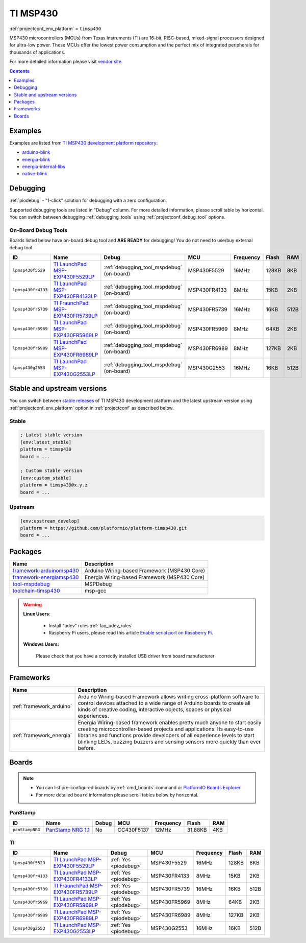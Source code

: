 ..  Copyright (c) 2014-present PlatformIO <contact@platformio.org>
    Licensed under the Apache License, Version 2.0 (the "License");
    you may not use this file except in compliance with the License.
    You may obtain a copy of the License at
       http://www.apache.org/licenses/LICENSE-2.0
    Unless required by applicable law or agreed to in writing, software
    distributed under the License is distributed on an "AS IS" BASIS,
    WITHOUT WARRANTIES OR CONDITIONS OF ANY KIND, either express or implied.
    See the License for the specific language governing permissions and
    limitations under the License.

.. _platform_timsp430:

TI MSP430
=========
:ref:`projectconf_env_platform` = ``timsp430``

MSP430 microcontrollers (MCUs) from Texas Instruments (TI) are 16-bit, RISC-based, mixed-signal processors designed for ultra-low power. These MCUs offer the lowest power consumption and the perfect mix of integrated peripherals for thousands of applications.

For more detailed information please visit `vendor site <http://www.ti.com/lsds/ti/microcontrollers_16-bit_32-bit/msp/overview.page?utm_source=platformio&utm_medium=docs>`_.

.. contents:: Contents
    :local:
    :depth: 1


Examples
--------

Examples are listed from `TI MSP430 development platform repository <https://github.com/platformio/platform-timsp430/tree/develop/examples?utm_source=platformio&utm_medium=docs>`_:

* `arduino-blink <https://github.com/platformio/platform-timsp430/tree/develop/examples/arduino-blink?utm_source=platformio&utm_medium=docs>`_
* `energia-blink <https://github.com/platformio/platform-timsp430/tree/develop/examples/energia-blink?utm_source=platformio&utm_medium=docs>`_
* `energia-internal-libs <https://github.com/platformio/platform-timsp430/tree/develop/examples/energia-internal-libs?utm_source=platformio&utm_medium=docs>`_
* `native-blink <https://github.com/platformio/platform-timsp430/tree/develop/examples/native-blink?utm_source=platformio&utm_medium=docs>`_

Debugging
---------

:ref:`piodebug` - "1-click" solution for debugging with a zero configuration.

Supported debugging tools are listed in "Debug" column. For more detailed
information, please scroll table by horizontal.
You can switch between debugging :ref:`debugging_tools` using
:ref:`projectconf_debug_tool` options.


On-Board Debug Tools
~~~~~~~~~~~~~~~~~~~~~

Boards listed below have on-board debug tool and **ARE READY** for debugging!
You do not need to use/buy external debug tool.


.. list-table::
    :header-rows:  1

    * - ID
      - Name
      - Debug
      - MCU
      - Frequency
      - Flash
      - RAM
    * - ``lpmsp430f5529``
      - `TI LaunchPad MSP-EXP430F5529LP <http://www.ti.com/ww/en/launchpad/launchpads-msp430-msp-exp430f5529lp.html?utm_source=platformio&utm_medium=docs>`_
      - :ref:`debugging_tool_mspdebug` (on-board)
      - MSP430F5529
      - 16MHz
      - 128KB
      - 8KB
    * - ``lpmsp430fr4133``
      - `TI LaunchPad MSP-EXP430FR4133LP <http://www.ti.com/tool/msp-exp430fr4133?utm_source=platformio&utm_medium=docs>`_
      - :ref:`debugging_tool_mspdebug` (on-board)
      - MSP430FR4133
      - 8MHz
      - 15KB
      - 2KB
    * - ``lpmsp430fr5739``
      - `TI FraunchPad MSP-EXP430FR5739LP <http://www.ti.com/tool/msp-exp430fr5739?utm_source=platformio&utm_medium=docs>`_
      - :ref:`debugging_tool_mspdebug` (on-board)
      - MSP430FR5739
      - 16MHz
      - 16KB
      - 512B
    * - ``lpmsp430fr5969``
      - `TI LaunchPad MSP-EXP430FR5969LP <http://www.ti.com/ww/en/launchpad/launchpads-msp430-msp-exp430fr5969.html?utm_source=platformio&utm_medium=docs>`_
      - :ref:`debugging_tool_mspdebug` (on-board)
      - MSP430FR5969
      - 8MHz
      - 64KB
      - 2KB
    * - ``lpmsp430fr6989``
      - `TI LaunchPad MSP-EXP430FR6989LP <http://www.ti.com/tool/msp-exp430fr6989?utm_source=platformio&utm_medium=docs>`_
      - :ref:`debugging_tool_mspdebug` (on-board)
      - MSP430FR6989
      - 8MHz
      - 127KB
      - 2KB
    * - ``lpmsp430g2553``
      - `TI LaunchPad MSP-EXP430G2553LP <http://www.ti.com/ww/en/launchpad/launchpads-msp430-msp-exp430g2.html?utm_source=platformio&utm_medium=docs>`_
      - :ref:`debugging_tool_mspdebug` (on-board)
      - MSP430G2553
      - 16MHz
      - 16KB
      - 512B


Stable and upstream versions
----------------------------

You can switch between `stable releases <https://github.com/platformio/platform-timsp430/releases>`__
of TI MSP430 development platform and the latest upstream version using
:ref:`projectconf_env_platform` option in :ref:`projectconf` as described below.

Stable
~~~~~~

.. code-block:: ini

    ; Latest stable version
    [env:latest_stable]
    platform = timsp430
    board = ...

    ; Custom stable version
    [env:custom_stable]
    platform = timsp430@x.y.z
    board = ...

Upstream
~~~~~~~~

.. code-block:: ini

    [env:upstream_develop]
    platform = https://github.com/platformio/platform-timsp430.git
    board = ...


Packages
--------

.. list-table::
    :header-rows:  1

    * - Name
      - Description

    * - `framework-arduinomsp430 <http://arduino.cc/en/Reference/HomePage?utm_source=platformio&utm_medium=docs>`__
      - Arduino Wiring-based Framework (MSP430 Core)

    * - `framework-energiamsp430 <http://energia.nu/reference/?utm_source=platformio&utm_medium=docs>`__
      - Energia Wiring-based Framework (MSP430 Core)

    * - `tool-mspdebug <http://mspdebug.sourceforge.net/?utm_source=platformio&utm_medium=docs>`__
      - MSPDebug

    * - `toolchain-timsp430 <http://sourceforge.net/projects/mspgcc/?utm_source=platformio&utm_medium=docs>`__
      - msp-gcc

.. warning::
    **Linux Users**:

        * Install "udev" rules :ref:`faq_udev_rules`
        * Raspberry Pi users, please read this article
          `Enable serial port on Raspberry Pi <https://hallard.me/enable-serial-port-on-raspberry-pi/>`__.


    **Windows Users:**

        Please check that you have a correctly installed USB driver from board
        manufacturer


Frameworks
----------
.. list-table::
    :header-rows:  1

    * - Name
      - Description

    * - :ref:`framework_arduino`
      - Arduino Wiring-based Framework allows writing cross-platform software to control devices attached to a wide range of Arduino boards to create all kinds of creative coding, interactive objects, spaces or physical experiences.

    * - :ref:`framework_energia`
      - Energia Wiring-based framework enables pretty much anyone to start easily creating microcontroller-based projects and applications. Its easy-to-use libraries and functions provide developers of all experience levels to start blinking LEDs, buzzing buzzers and sensing sensors more quickly than ever before.

Boards
------

.. note::
    * You can list pre-configured boards by :ref:`cmd_boards` command or
      `PlatformIO Boards Explorer <https://platformio.org/boards>`_
    * For more detailed ``board`` information please scroll tables below by
      horizontal.

PanStamp
~~~~~~~~

.. list-table::
    :header-rows:  1

    * - ID
      - Name
      - Debug
      - MCU
      - Frequency
      - Flash
      - RAM
    * - ``panStampNRG``
      - `PanStamp NRG 1.1 <http://www.panstamp.com/product/197/?utm_source=platformio&utm_medium=docs>`_
      - No
      - CC430F5137
      - 12MHz
      - 31.88KB
      - 4KB

TI
~~

.. list-table::
    :header-rows:  1

    * - ID
      - Name
      - Debug
      - MCU
      - Frequency
      - Flash
      - RAM
    * - ``lpmsp430f5529``
      - `TI LaunchPad MSP-EXP430F5529LP <http://www.ti.com/ww/en/launchpad/launchpads-msp430-msp-exp430f5529lp.html?utm_source=platformio&utm_medium=docs>`_
      - :ref:`Yes <piodebug>`
      - MSP430F5529
      - 16MHz
      - 128KB
      - 8KB
    * - ``lpmsp430fr4133``
      - `TI LaunchPad MSP-EXP430FR4133LP <http://www.ti.com/tool/msp-exp430fr4133?utm_source=platformio&utm_medium=docs>`_
      - :ref:`Yes <piodebug>`
      - MSP430FR4133
      - 8MHz
      - 15KB
      - 2KB
    * - ``lpmsp430fr5739``
      - `TI FraunchPad MSP-EXP430FR5739LP <http://www.ti.com/tool/msp-exp430fr5739?utm_source=platformio&utm_medium=docs>`_
      - :ref:`Yes <piodebug>`
      - MSP430FR5739
      - 16MHz
      - 16KB
      - 512B
    * - ``lpmsp430fr5969``
      - `TI LaunchPad MSP-EXP430FR5969LP <http://www.ti.com/ww/en/launchpad/launchpads-msp430-msp-exp430fr5969.html?utm_source=platformio&utm_medium=docs>`_
      - :ref:`Yes <piodebug>`
      - MSP430FR5969
      - 8MHz
      - 64KB
      - 2KB
    * - ``lpmsp430fr6989``
      - `TI LaunchPad MSP-EXP430FR6989LP <http://www.ti.com/tool/msp-exp430fr6989?utm_source=platformio&utm_medium=docs>`_
      - :ref:`Yes <piodebug>`
      - MSP430FR6989
      - 8MHz
      - 127KB
      - 2KB
    * - ``lpmsp430g2553``
      - `TI LaunchPad MSP-EXP430G2553LP <http://www.ti.com/ww/en/launchpad/launchpads-msp430-msp-exp430g2.html?utm_source=platformio&utm_medium=docs>`_
      - :ref:`Yes <piodebug>`
      - MSP430G2553
      - 16MHz
      - 16KB
      - 512B
